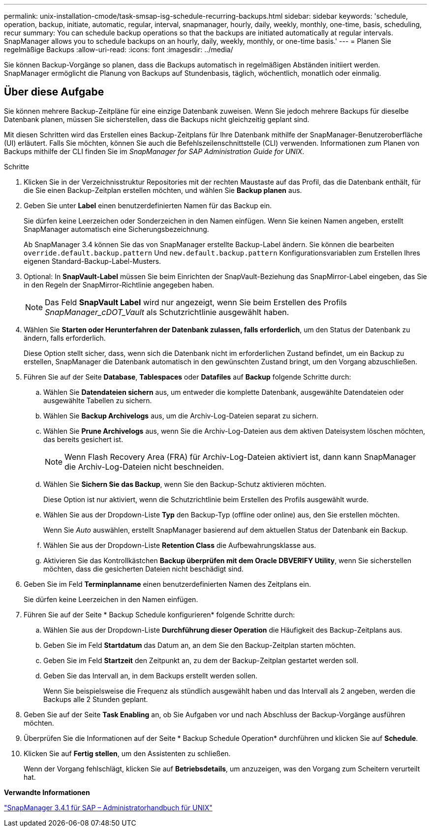 ---
permalink: unix-installation-cmode/task-smsap-isg-schedule-recurring-backups.html 
sidebar: sidebar 
keywords: 'schedule, operation, backup, initiate, automatic, regular, interval, snapmanager, hourly, daily, weekly, monthly, one-time, basis, scheduling, recur summary: You can schedule backup operations so that the backups are initiated automatically at regular intervals. SnapManager allows you to schedule backups on an hourly, daily, weekly, monthly, or one-time basis.' 
---
= Planen Sie regelmäßige Backups
:allow-uri-read: 
:icons: font
:imagesdir: ../media/


[role="lead"]
Sie können Backup-Vorgänge so planen, dass die Backups automatisch in regelmäßigen Abständen initiiert werden. SnapManager ermöglicht die Planung von Backups auf Stundenbasis, täglich, wöchentlich, monatlich oder einmalig.



== Über diese Aufgabe

Sie können mehrere Backup-Zeitpläne für eine einzige Datenbank zuweisen. Wenn Sie jedoch mehrere Backups für dieselbe Datenbank planen, müssen Sie sicherstellen, dass die Backups nicht gleichzeitig geplant sind.

Mit diesen Schritten wird das Erstellen eines Backup-Zeitplans für Ihre Datenbank mithilfe der SnapManager-Benutzeroberfläche (UI) erläutert. Falls Sie möchten, können Sie auch die Befehlszeilenschnittstelle (CLI) verwenden. Informationen zum Planen von Backups mithilfe der CLI finden Sie im _SnapManager for SAP Administration Guide for UNIX_.

.Schritte
. Klicken Sie in der Verzeichnisstruktur Repositories mit der rechten Maustaste auf das Profil, das die Datenbank enthält, für die Sie einen Backup-Zeitplan erstellen möchten, und wählen Sie *Backup planen* aus.
. Geben Sie unter *Label* einen benutzerdefinierten Namen für das Backup ein.
+
Sie dürfen keine Leerzeichen oder Sonderzeichen in den Namen einfügen. Wenn Sie keinen Namen angeben, erstellt SnapManager automatisch eine Sicherungsbezeichnung.

+
Ab SnapManager 3.4 können Sie das von SnapManager erstellte Backup-Label ändern. Sie können die bearbeiten `override.default.backup.pattern` Und `new.default.backup.pattern` Konfigurationsvariablen zum Erstellen Ihres eigenen Standard-Backup-Label-Musters.

. Optional: In *SnapVault-Label* müssen Sie beim Einrichten der SnapVault-Beziehung das SnapMirror-Label eingeben, das Sie in den Regeln der SnapMirror-Richtlinie angegeben haben.
+

NOTE: Das Feld *SnapVault Label* wird nur angezeigt, wenn Sie beim Erstellen des Profils _SnapManager_cDOT_Vault_ als Schutzrichtlinie ausgewählt haben.

. Wählen Sie *Starten oder Herunterfahren der Datenbank zulassen, falls erforderlich*, um den Status der Datenbank zu ändern, falls erforderlich.
+
Diese Option stellt sicher, dass, wenn sich die Datenbank nicht im erforderlichen Zustand befindet, um ein Backup zu erstellen, SnapManager die Datenbank automatisch in den gewünschten Zustand bringt, um den Vorgang abzuschließen.

. Führen Sie auf der Seite *Database*, *Tablespaces* oder *Datafiles* auf *Backup* folgende Schritte durch:
+
.. Wählen Sie *Datendateien sichern* aus, um entweder die komplette Datenbank, ausgewählte Datendateien oder ausgewählte Tabellen zu sichern.
.. Wählen Sie *Backup Archivelogs* aus, um die Archiv-Log-Dateien separat zu sichern.
.. Wählen Sie *Prune Archivelogs* aus, wenn Sie die Archiv-Log-Dateien aus dem aktiven Dateisystem löschen möchten, das bereits gesichert ist.
+

NOTE: Wenn Flash Recovery Area (FRA) für Archiv-Log-Dateien aktiviert ist, dann kann SnapManager die Archiv-Log-Dateien nicht beschneiden.

.. Wählen Sie *Sichern Sie das Backup*, wenn Sie den Backup-Schutz aktivieren möchten.
+
Diese Option ist nur aktiviert, wenn die Schutzrichtlinie beim Erstellen des Profils ausgewählt wurde.

.. Wählen Sie aus der Dropdown-Liste *Typ* den Backup-Typ (offline oder online) aus, den Sie erstellen möchten.
+
Wenn Sie _Auto_ auswählen, erstellt SnapManager basierend auf dem aktuellen Status der Datenbank ein Backup.

.. Wählen Sie aus der Dropdown-Liste *Retention Class* die Aufbewahrungsklasse aus.
.. Aktivieren Sie das Kontrollkästchen *Backup überprüfen mit dem Oracle DBVERIFY Utility*, wenn Sie sicherstellen möchten, dass die gesicherten Dateien nicht beschädigt sind.


. Geben Sie im Feld *Terminplanname* einen benutzerdefinierten Namen des Zeitplans ein.
+
Sie dürfen keine Leerzeichen in den Namen einfügen.

. Führen Sie auf der Seite * Backup Schedule konfigurieren* folgende Schritte durch:
+
.. Wählen Sie aus der Dropdown-Liste *Durchführung dieser Operation* die Häufigkeit des Backup-Zeitplans aus.
.. Geben Sie im Feld *Startdatum* das Datum an, an dem Sie den Backup-Zeitplan starten möchten.
.. Geben Sie im Feld *Startzeit* den Zeitpunkt an, zu dem der Backup-Zeitplan gestartet werden soll.
.. Geben Sie das Intervall an, in dem Backups erstellt werden sollen.
+
Wenn Sie beispielsweise die Frequenz als stündlich ausgewählt haben und das Intervall als 2 angeben, werden die Backups alle 2 Stunden geplant.



. Geben Sie auf der Seite *Task Enabling* an, ob Sie Aufgaben vor und nach Abschluss der Backup-Vorgänge ausführen möchten.
. Überprüfen Sie die Informationen auf der Seite * Backup Schedule Operation* durchführen und klicken Sie auf *Schedule*.
. Klicken Sie auf *Fertig stellen*, um den Assistenten zu schließen.
+
Wenn der Vorgang fehlschlägt, klicken Sie auf *Betriebsdetails*, um anzuzeigen, was den Vorgang zum Scheitern verurteilt hat.



*Verwandte Informationen*

https://library.netapp.com/ecm/ecm_download_file/ECMP12481453["SnapManager 3.4.1 für SAP – Administratorhandbuch für UNIX"^]
